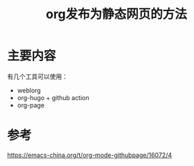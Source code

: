 #+title: org发布为静态网页的方法
#+roam_tags: 
#+roam_alias: 

* 主要内容
有几个工具可以使用：
- weblorg
- org-hugo + github action
- org-page

* 参考
https://emacs-china.org/t/org-mode-githubpage/16072/4
